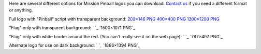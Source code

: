 
Here are several different options for Mission Pinball logos you can
download. `Contact us`_ if you need a different format or anything.




Full logo with "Pinball" script with transparent background: `200×146
PNG`_ `400×400 PNG`_ `1200×1200 PNG`_




"Flag" only with transparent background: ` `_ `1500×1071 PNG`_




"Flag" only with white border around the red. (You can't really see it
on the web page): ` `_ `787×497 PNG`_




Alternate logo for use on dark background: ` `_ `1886×1394 PNG`_

.. _200×146 PNG: https://missionpinball.com/wp-content/uploads/2015/03/Mission-Pinball-Logo-with-Script-200.png
.. _Contact us: https://missionpinball.com/about/
.. _1200×1200 PNG: https://missionpinball.com/wp-content/uploads/2015/01/Mission-Pinball-with-Script-1200x1200.png
.. _787×497 PNG: https://missionpinball.com/wp-content/uploads/2015/06/Mission-Flag-White-Outline.png
.. _1886×1394 PNG: https://missionpinball.com/wp-content/uploads/2015/06/Mission-Flag-On-Black.png
.. _400×400 PNG: https://missionpinball.com/wp-content/uploads/2015/01/Mission-Pinball-with-Script-400x400.png


